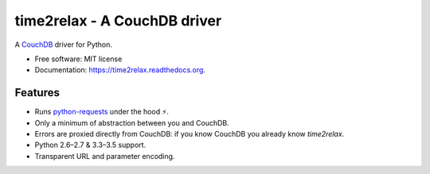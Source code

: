 time2relax - A CouchDB driver
=============================

.. image:: https://img.shields.io/pypi/v/time2relax.svg
        :target: https://pypi.python.org/pypi/time2relax

.. image:: https://img.shields.io/travis/rwanyoike/time2relax.svg
        :target: https://travis-ci.org/rwanyoike/time2relax

.. image:: https://img.shields.io/codecov/c/gh/rwanyoike/time2relax.svg
        :target: https://codecov.io/gh/rwanyoike/time2relax

.. image:: https://readthedocs.org/projects/time2relax/badge/?version=latest
        :target: https://readthedocs.org/projects/time2relax/?badge=latest
        :alt: Documentation Status

A `CouchDB`_ driver for Python.

* Free software: MIT license
* Documentation: https://time2relax.readthedocs.org.

.. _CouchDB: http://couchdb.com/

Features
--------

* Runs `python-requests`_ under the hood ⚡️.
* Only a minimum of abstraction between you and CouchDB.
* Errors are proxied directly from CouchDB: if you know CouchDB you already
  know `time2relax`.
* Python 2.6–2.7 & 3.3–3.5 support.
* Transparent URL and parameter encoding.

.. _python-requests: http://requests.readthedocs.io/en/latest/#supported-features
